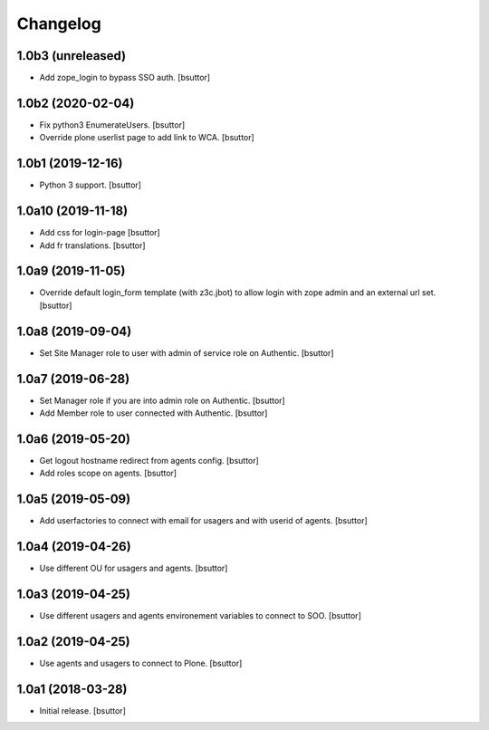 Changelog
=========


1.0b3 (unreleased)
------------------

- Add zope_login to bypass SSO auth.
  [bsuttor]


1.0b2 (2020-02-04)
------------------

- Fix python3 EnumerateUsers.
  [bsuttor]

- Override plone userlist page to add link to WCA.
  [bsuttor]


1.0b1 (2019-12-16)
------------------

- Python 3 support.
  [bsuttor]


1.0a10 (2019-11-18)
-------------------

- Add css for login-page
  [bsuttor]

- Add fr translations.
  [bsuttor]


1.0a9 (2019-11-05)
------------------

- Override default login_form template (with z3c.jbot) to allow login with zope admin and an external url set.
  [bsuttor]


1.0a8 (2019-09-04)
------------------

- Set Site Manager role to user with admin of service role on Authentic.
  [bsuttor]


1.0a7 (2019-06-28)
------------------

- Set Manager role if you are into admin role on Authentic.
  [bsuttor]

- Add Member role to user connected with Authentic.
  [bsuttor]


1.0a6 (2019-05-20)
------------------

- Get logout hostname redirect from agents config.
  [bsuttor]

- Add roles scope on agents.
  [bsuttor]


1.0a5 (2019-05-09)
------------------

- Add userfactories to connect with email for usagers and with userid of agents.
  [bsuttor]


1.0a4 (2019-04-26)
------------------

- Use different OU for usagers and agents.
  [bsuttor]


1.0a3 (2019-04-25)
------------------

- Use different usagers and agents environement variables to connect to SOO.
  [bsuttor]


1.0a2 (2019-04-25)
------------------

- Use agents and usagers to connect to Plone.
  [bsuttor]


1.0a1 (2018-03-28)
------------------

- Initial release.
  [bsuttor]
